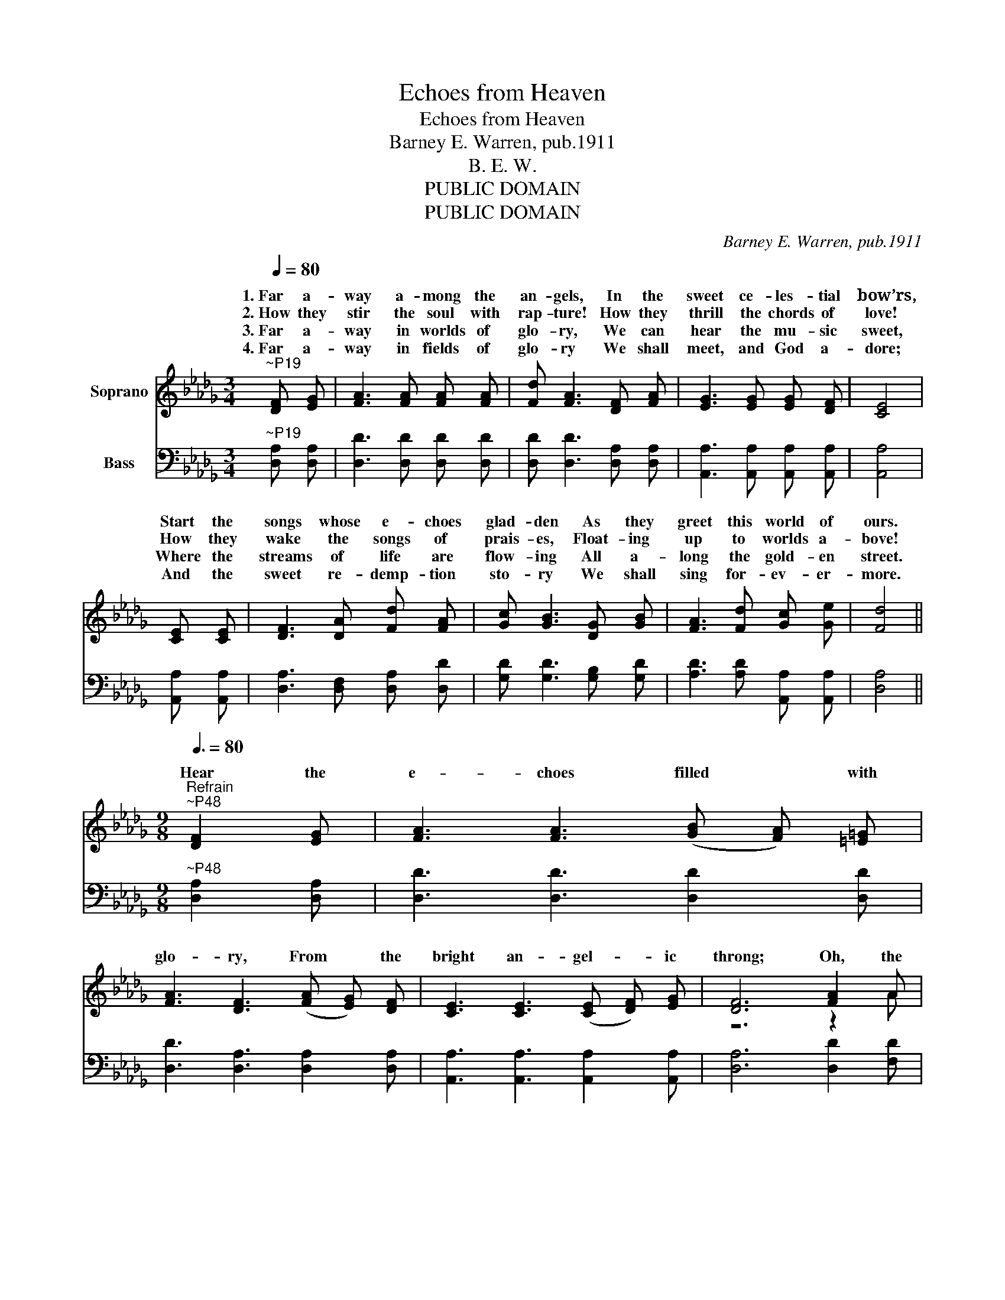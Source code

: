 X:1
T:Echoes from Heaven
T:Echoes from Heaven
T:Barney E. Warren, pub.1911
T:B. E. W.
T:PUBLIC DOMAIN
T:PUBLIC DOMAIN
C:Barney E. Warren, pub.1911
Z:B. E. W.
Z:PUBLIC DOMAIN
%%score ( 1 2 ) ( 3 4 )
L:1/8
Q:1/4=80
M:3/4
K:Db
V:1 treble nm="Soprano"
V:2 treble 
V:3 bass nm="Bass"
V:4 bass 
V:1
"^~P19" [DF] [EG] | [FA]3 [FA] [FA] [FA] | [Fd] [FA]3 [DF] [FA] | [EG]3 [EG] [EG] [DF] | [CE]4 | %5
w: 1.~Far a-|way a- mong the|an- gels, In the|sweet ce- les- tial|bow’rs,|
w: 2.~How they|stir the soul with|rap- ture! How they|thrill the chords of|love!|
w: 3.~Far a-|way in worlds of|glo- ry, We can|hear the mu- sic|sweet,|
w: 4.~Far a-|way in fields of|glo- ry We shall|meet, and God a-|dore;|
 [CE] [CE] | [DF]3 [DA] [Fd] [FA] | [Gc] [GB]3 [DG] [GB] | [FA]3 [Fd] [Gc] [Ge] | [Fd]4 || %10
w: Start the|songs whose e- choes|glad- den As they|greet this world of|ours.|
w: How they|wake the songs of|prais- es, Float- ing|up to worlds a-|bove!|
w: Where the|streams of life are|flow- ing All a-|long the gold- en|street.|
w: And the|sweet re- demp- tion|sto- ry We shall|sing for- ev- er-|more.|
[M:9/8][Q:3/8=80]"^Refrain""^~P48"[Q:3/8=80] [DF]2 [EG] | [FA]3 [FA]3 (([GB] [FA])) [=E=G] | %12
w: Hear the|e- choes filled * with|
w: ||
w: ||
w: ||
 [FA]3 [DF]3 (([FA] [EG])) [DF] | [CE]3 [CE]3 (([CE] [DF])) [EG] | [DF]6 [FA]2 A | %15
w: glo- ry, From * the|bright an- gel- _ ic|throng; Oh, the|
w: |||
w: |||
w: |||
 [GB]3 [GB]3 (B c)[=Gd] | d3 [_Gc]3 [GB]2 [FA] | [Af]3 [Af]3 (f e)[Ad] | %18
w: pure se- raph- _ ic|mu- sic Finds an|e- cho in * our|
w: |||
w: |||
w: |||
 (([Bd]3 [GB]3)) (G A)[GB] | [FA]3 [FA]3"^accel." A2 [GA] | A6 |] %21
w: song, * While * it|gent- ly rolls a-|long|
w: |||
w: |||
w: |||
V:2
 x2 | x6 | x6 | x6 | x4 | x2 | x6 | x6 | x6 | x4 ||[M:9/8] x3 | x9 | x9 | x9 | z6 z2 A | %15
w: |||||||||||||||
 z3 z3 =G2 z | (A2 =G) z3 z3 | z3 z3 A2 z | z3 z3 D2 z | z3 z3 (E F) z | (F =E) G F3 |] %21
w: |||||* * (a- long).|
V:3
"^~P19" [D,A,] [D,A,] | [D,D]3 [D,D] [D,D] [D,D] | [D,D] [D,D]3 [D,A,] [D,A,] | %3
 [A,,A,]3 [A,,A,] [A,,A,] [A,,A,] | [A,,A,]4 | [A,,A,] [A,,A,] | [D,A,]3 [D,F,] [D,A,] [D,D] | %7
 [G,D] [G,D]3 [G,B,] [G,D] | [A,D]3 [A,D] [A,,A,] [A,,A,] | [D,A,]4 || %10
[M:9/8]"^~P48" [D,A,]2 [D,A,] | [D,D]3 [D,D]3 [D,D]2 [D,D] | [D,D]3 [D,A,]3 [D,A,]2 [D,A,] | %13
 [A,,A,]3 [A,,A,]3 [A,,A,]2 [A,,A,] | [D,A,]6 [D,D]2 [F,D] | [G,D]3 [G,D]3 [E,E]2 [E,E] | %16
 [A,E]3 [A,E]3 [A,D]2 [A,C] | [D,D]3 [D,D]3 (([D,D] [E,C])) [F,D] | [G,D]6 [G,B,]2 [G,D] | %19
 [A,D]3 [A,D]3"^accel." (C D)[A,,E] | [D,D]6 |] %21
V:4
 x2 | x6 | x6 | x6 | x4 | x2 | x6 | x6 | x6 | x4 ||[M:9/8] x3 | x9 | x9 | x9 | x9 | x9 | x9 | x9 | %18
 x9 | z3 z3 A,,2 z | x6 |] %21

